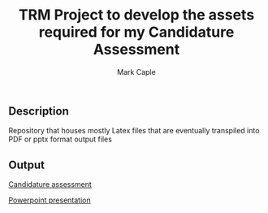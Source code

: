 #+title: TRM Project to develop the assets required for my Candidature Assessment
#+description: Repository that houses mostly Latex files that are eventually transpiled into PDF or pptx format output file
#+author: Mark Caple

** Description

Repository that houses mostly Latex files that are eventually transpiled into PDF or pptx format output files

** Output

[[https://github.com/mcaple/TRM/blob/master/Mark_Caple_CA1.pdf][Candidature assessment]]

[[https://github.com/mcaple/TRM/blob/master/CA1.pptx][Powerpoint presentation]]


